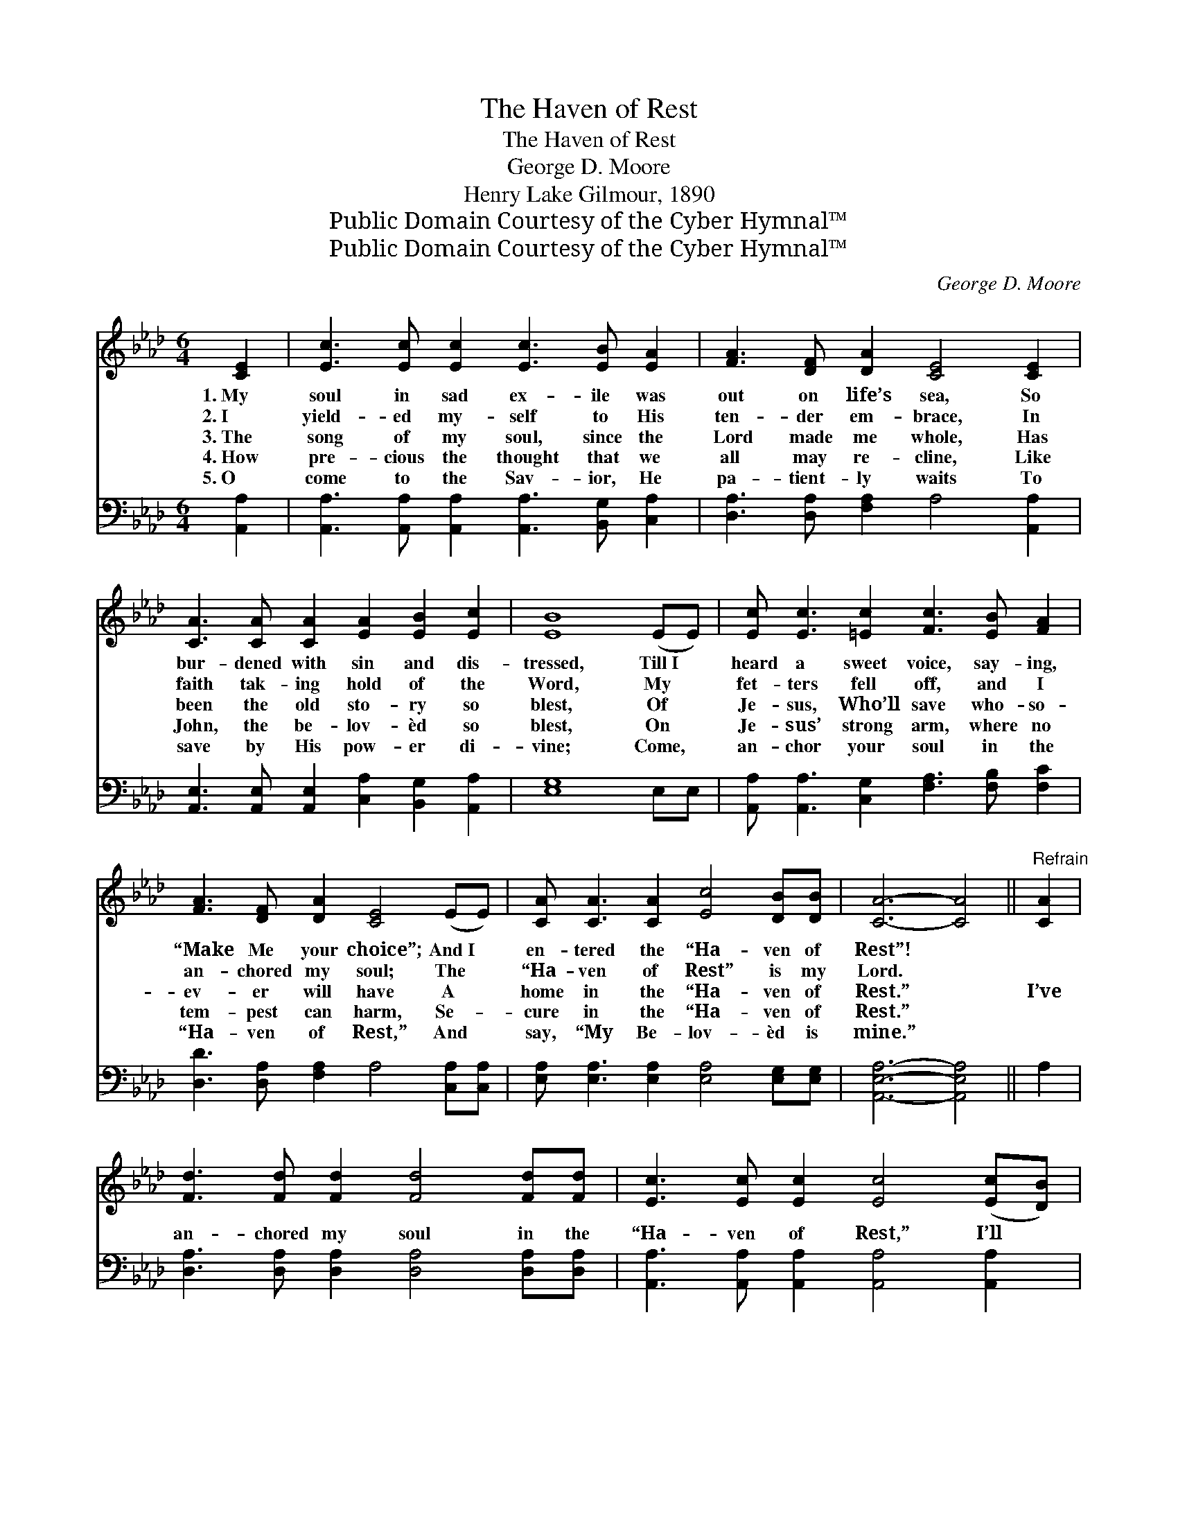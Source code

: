 X:1
T:The Haven of Rest
T:The Haven of Rest
T:George D. Moore
T:Henry Lake Gilmour, 1890
T:Public Domain Courtesy of the Cyber Hymnal™
T:Public Domain Courtesy of the Cyber Hymnal™
C:George D. Moore
Z:Public Domain
Z:Courtesy of the Cyber Hymnal™
%%score ( 1 2 ) 3
L:1/8
M:6/4
K:Ab
V:1 treble 
V:2 treble 
V:3 bass 
V:1
 [CE]2 | [Ec]3 [Ec] [Ec]2 [Ec]3 [EB] [EA]2 | [FA]3 [DF] [DA]2 [CE]4 [CE]2 | %3
w: 1.~My|soul in sad ex- ile was|out on life’s sea, So|
w: 2.~I|yield- ed my- self to His|ten- der em- brace, In|
w: 3.~The|song of my soul, since the|Lord made me whole, Has|
w: 4.~How|pre- cious the thought that we|all may re- cline, Like|
w: 5.~O|come to the Sav- ior, He|pa- tient- ly waits To|
 [CA]3 [CA] [CA]2 [EA]2 [EB]2 [Ec]2 | [EB]8 (EE) | [Ec] [Ec]3 [=Ec]2 [Fc]3 [EB] [FA]2 | %6
w: bur- dened with sin and dis-|tressed, Till~I *|heard a sweet voice, say- ing,|
w: faith tak- ing hold of the|Word, My *|fet- ters fell off, and I|
w: been the old sto- ry so|blest, Of *|Je- sus, Who’ll save who- so-|
w: John, the be- lov- èd so|blest, On *|Je- sus’ strong arm, where no|
w: save by His pow- er di-|vine; Come, *|an- chor your soul in the|
 [FA]3 [DF] [DA]2 [CE]4 (EE) | [CA] [CA]3 [CA]2 [Ec]4 [DB][DB] | [CA]6- [CA]4 ||"^Refrain" [CA]2 | %10
w: “Make Me your choice”; And~I *|en- tered the “Ha- ven of|Rest”! *||
w: an- chored my soul; The *|“Ha- ven of Rest” is my|Lord. *||
w: ev- er will have A *|home in the “Ha- ven of|Rest.” *|I’ve|
w: tem- pest can harm, Se- *|cure in the “Ha- ven of|Rest.” *||
w: “Ha- ven of Rest,” And *|say, “My Be- lov- èd is|mine.” *||
 [Fd]3 [Fd] [Fd]2 [Fd]4 [Fd][Fd] | [Ec]3 [Ec] [Ec]2 [Ec]4 ([Ec][DB]) | %12
w: ||
w: ||
w: an- chored my soul in the|“Ha- ven of Rest,” I’ll *|
w: ||
w: ||
 [CA]3 [CA] [CA]2 (A2 B2) [Ec]2 | [EB]8 (EE) | [Ec] [Ec]3 [=Ec]2 [Fc]3 [EB] [FA]2 | %15
w: |||
w: |||
w: sail the wide seas * no|more; The *|tem- pest may sweep o- ver|
w: |||
w: |||
 [FA]3 [DF] [DA]2 [CE]4 (EE) | [CA] [CA]3 [CA]2 [Ec]4 [DB][DB] | [CA]6- [CA]4 |] %18
w: |||
w: |||
w: wild, storm- y, deep, In *|Je- sus I’m safe ev- er-|more. *|
w: |||
w: |||
V:2
 x2 | x12 | x12 | x12 | x10 | x12 | x12 | x12 | x10 || x2 | x12 | x12 | x6 E4 x2 | x10 | x12 | %15
 x12 | x12 | x10 |] %18
V:3
 [A,,A,]2 | [A,,A,]3 [A,,A,] [A,,A,]2 [A,,A,]3 [B,,G,] [C,A,]2 | %2
 [D,A,]3 [D,A,] [F,A,]2 A,4 [A,,A,]2 | [A,,E,]3 [A,,E,] [A,,E,]2 [C,A,]2 [B,,G,]2 [A,,A,]2 | %4
 [E,G,]8 E,E, | [A,,A,] [A,,A,]3 [C,G,]2 [F,A,]3 [F,B,] [F,C]2 | %6
 [D,D]3 [D,A,] [F,A,]2 A,4 [C,A,][C,A,] | [E,A,] [E,A,]3 [E,A,]2 [E,A,]4 [E,G,][E,G,] | %8
 [A,,E,A,]6- [A,,E,A,]4 || A,2 | [D,A,]3 [D,A,] [D,A,]2 [D,A,]4 [D,A,][D,A,] | %11
 [A,,A,]3 [A,,A,] [A,,A,]2 [A,,A,]4 [A,,A,]2 | %12
 [A,,A,]3 [A,,A,] [A,,A,]2 [C,A,]2 [B,,G,]2 [A,,A,]2 | [E,G,]8 (E,E,) | %14
 [A,,A,] [A,,A,]3 [C,G,]2 [F,A,]3 [F,B,] [F,C]2 | [D,D]3 [D,A,] [F,A,]2 A,4 ([C,A,][C,A,]) | %16
 [E,A,] [E,A,]3 [E,A,]2 [E,A,]4 [E,G,][E,G,] | [A,,E,A,]6- [A,,E,A,]4 |] %18

